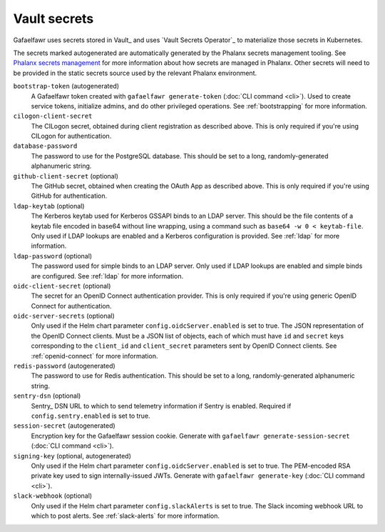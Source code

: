 .. _vault-secrets:

#############
Vault secrets
#############

Gafaelfawr uses secrets stored in Vault_ and uses `Vault Secrets Operator`_ to materialize those secrets in Kubernetes.

The secrets marked autogenerated are automatically generated by the Phalanx secrets management tooling.
See `Phalanx secrets management <https://phalanx.lsst.io/admin/secrets-setup.html>`__ for more information about how secrets are managed in Phalanx.
Other secrets will need to be provided in the static secrets source used by the relevant Phalanx environment.

``bootstrap-token`` (autogenerated)
    A Gafaelfawr token created with ``gafaelfawr generate-token`` (:doc:`CLI command <cli>`).
    Used to create service tokens, initialize admins, and do other privileged operations.
    See :ref:`bootstrapping` for more information.

``cilogon-client-secret``
    The CILogon secret, obtained during client registration as described above.
    This is only required if you're using CILogon for authentication.

``database-password``
    The password to use for the PostgreSQL database.
    This should be set to a long, randomly-generated alphanumeric string.

``github-client-secret`` (optional)
    The GitHub secret, obtained when creating the OAuth App as described above.
    This is only required if you're using GitHub for authentication.

``ldap-keytab`` (optional)
    The Kerberos keytab used for Kerberos GSSAPI binds to an LDAP server.
    This should be the file contents of a keytab file encoded in base64 without line wrapping, using a command such as ``base64 -w 0 < keytab-file``.
    Only used if LDAP lookups are enabled and a Kerberos configuration is provided.
    See :ref:`ldap` for more information.

``ldap-password`` (optional)
    The password used for simple binds to an LDAP server.
    Only used if LDAP lookups are enabled and simple binds are configured.
    See :ref:`ldap` for more information.

``oidc-client-secret`` (optional)
    The secret for an OpenID Connect authentication provider.
    This is only required if you're using generic OpenID Connect for authentication.

``oidc-server-secrets`` (optional)
    Only used if the Helm chart parameter ``config.oidcServer.enabled`` is set to true.
    The JSON representation of the OpenID Connect clients.
    Must be a JSON list of objects, each of which must have ``id`` and ``secret`` keys corresponding to the ``client_id`` and ``client_secret`` parameters sent by OpenID Connect clients.
    See :ref:`openid-connect` for more information.

``redis-password`` (autogenerated)
    The password to use for Redis authentication.
    This should be set to a long, randomly-generated alphanumeric string.

``sentry-dsn`` (optional)
    Sentry_ DSN URL to which to send telemetry information if Sentry is enabled.
    Required if ``config.sentry.enabled`` is set to true.

``session-secret`` (autogenerated)
    Encryption key for the Gafaelfawr session cookie.
    Generate with ``gafaelfawr generate-session-secret`` (:doc:`CLI command <cli>`).

``signing-key`` (optional, autogenerated)
    Only used if the Helm chart parameter ``config.oidcServer.enabled`` is set to true.
    The PEM-encoded RSA private key used to sign internally-issued JWTs.
    Generate with ``gafaelfawr generate-key`` (:doc:`CLI command <cli>`).

``slack-webhook`` (optional)
    Only used if the Helm chart parameter ``config.slackAlerts`` is set to true.
    The Slack incoming webhook URL to which to post alerts.
    See :ref:`slack-alerts` for more information.
